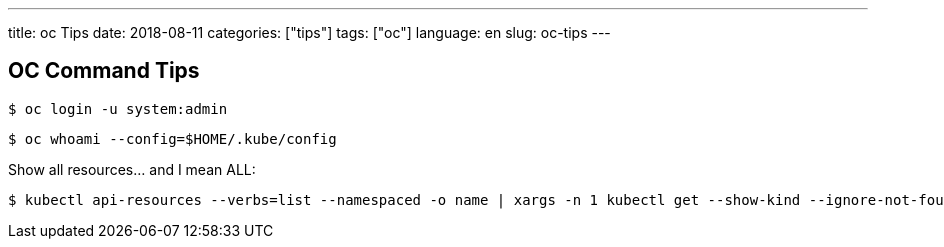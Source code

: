 ---
title: oc Tips
date: 2018-08-11
categories: ["tips"]
tags: ["oc"]
language: en
slug: oc-tips
---

== OC Command Tips

 $ oc login -u system:admin

 $ oc whoami --config=$HOME/.kube/config
 
Show all resources... and I mean ALL:

 $ kubectl api-resources --verbs=list --namespaced -o name | xargs -n 1 kubectl get --show-kind --ignore-not-found -n openshift-monitoring
